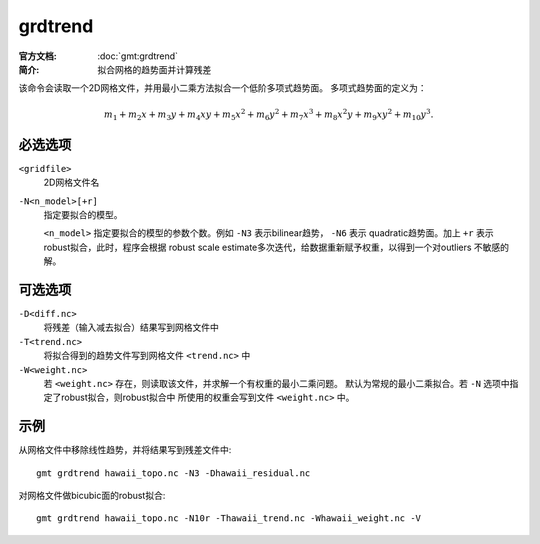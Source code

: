 .. index:: ! grdtrend

grdtrend
==========

:官方文档: :doc:`gmt:grdtrend`
:简介: 拟合网格的趋势面并计算残差

该命令会读取一个2D网格文件，并用最小二乘方法拟合一个低阶多项式趋势面。
多项式趋势面的定义为：

.. math::

    m_1 + m_2x + m_3y + m_4xy + m_5x^2 + m_6y^2 + m_7x^3 + m_8x^2y + m_9xy^2 + m_{10}y^3.

必选选项
--------

``<gridfile>``
    2D网格文件名

``-N<n_model>[+r]``
    指定要拟合的模型。

    ``<n_model>`` 指定要拟合的模型的参数个数。例如 ``-N3`` 表示bilinear趋势，
    ``-N6`` 表示 quadratic趋势面。加上 ``+r`` 表示robust拟合，此时，程序会根据
    robust scale estimate多次迭代，给数据重新赋予权重，以得到一个对outliers
    不敏感的解。

可选选项
--------

``-D<diff.nc>``
    将残差（输入减去拟合）结果写到网格文件中

``-T<trend.nc>``
    将拟合得到的趋势文件写到网格文件 ``<trend.nc>`` 中

``-W<weight.nc>``
    若 ``<weight.nc>`` 存在，则读取该文件，并求解一个有权重的最小二乘问题。
    默认为常规的最小二乘拟合。若 ``-N`` 选项中指定了robust拟合，则robust拟合中
    所使用的权重会写到文件 ``<weight.nc>`` 中。

示例
----

从网格文件中移除线性趋势，并将结果写到残差文件中::

    gmt grdtrend hawaii_topo.nc -N3 -Dhawaii_residual.nc

对网格文件做bicubic面的robust拟合::

    gmt grdtrend hawaii_topo.nc -N10r -Thawaii_trend.nc -Whawaii_weight.nc -V
